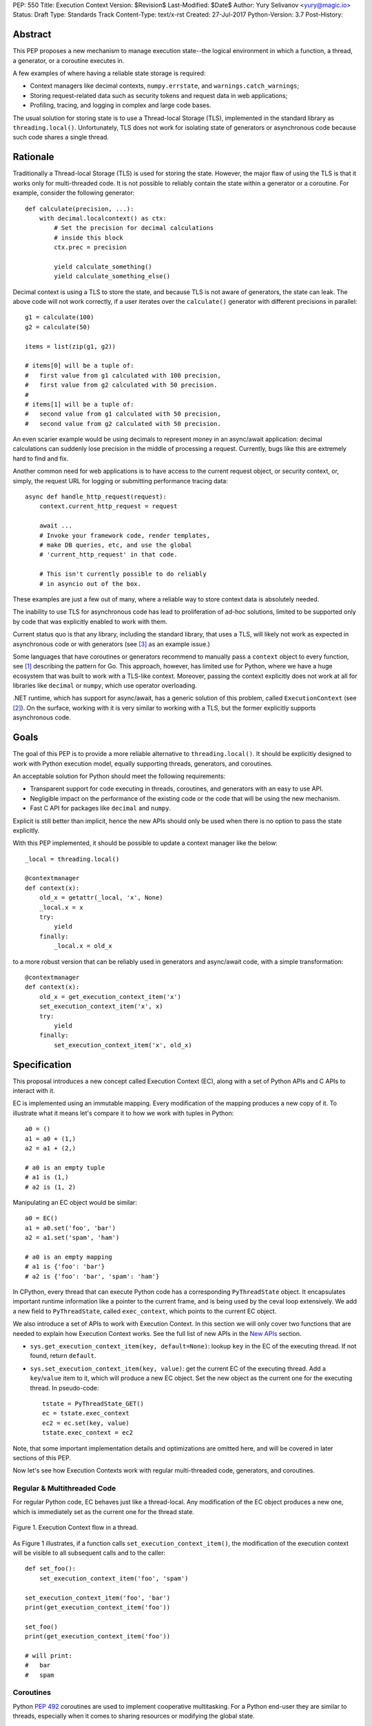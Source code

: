 PEP: 550
Title: Execution Context
Version: $Revision$
Last-Modified: $Date$
Author: Yury Selivanov <yury@magic.io>
Status: Draft
Type: Standards Track
Content-Type: text/x-rst
Created: 27-Jul-2017
Python-Version: 3.7
Post-History:


Abstract
========

This PEP proposes a new mechanism to manage execution state--the
logical environment in which a function, a thread, a generator,
or a coroutine executes in.

A few examples of where having a reliable state storage is required:

* Context managers like decimal contexts, ``numpy.errstate``,
  and ``warnings.catch_warnings``;

* Storing request-related data such as security tokens and request
  data in web applications;

* Profiling, tracing, and logging in complex and large code bases.

The usual solution for storing state is to use a Thread-local Storage
(TLS), implemented in the standard library as ``threading.local()``.
Unfortunately, TLS does not work for isolating state of generators or
asynchronous code because such code shares a single thread.


Rationale
=========

Traditionally a Thread-local Storage (TLS) is used for storing the
state.  However, the major flaw of using the TLS is that it works only
for multi-threaded code.  It is not possible to reliably contain the
state within a generator or a coroutine.  For example, consider
the following generator::

    def calculate(precision, ...):
        with decimal.localcontext() as ctx:
            # Set the precision for decimal calculations
            # inside this block
            ctx.prec = precision

            yield calculate_something()
            yield calculate_something_else()

Decimal context is using a TLS to store the state, and because TLS is
not aware of generators, the state can leak.  The above code will
not work correctly, if a user iterates over the ``calculate()``
generator with different precisions in parallel::

    g1 = calculate(100)
    g2 = calculate(50)

    items = list(zip(g1, g2))

    # items[0] will be a tuple of:
    #   first value from g1 calculated with 100 precision,
    #   first value from g2 calculated with 50 precision.
    #
    # items[1] will be a tuple of:
    #   second value from g1 calculated with 50 precision,
    #   second value from g2 calculated with 50 precision.

An even scarier example would be using decimals to represent money
in an async/await application: decimal calculations can suddenly
lose precision in the middle of processing a request.  Currently,
bugs like this are extremely hard to find and fix.

Another common need for web applications is to have access to the
current request object, or security context, or, simply, the request
URL for logging or submitting performance tracing data::

    async def handle_http_request(request):
        context.current_http_request = request

        await ...
        # Invoke your framework code, render templates,
        # make DB queries, etc, and use the global
        # 'current_http_request' in that code.

        # This isn't currently possible to do reliably
        # in asyncio out of the box.

These examples are just a few out of many, where a reliable way to
store context data is absolutely needed.

The inability to use TLS for asynchronous code has lead to
proliferation of ad-hoc solutions, limited to be supported only by
code that was explicitly enabled to work with them.

Current status quo is that any library, including the standard
library, that uses a TLS, will likely not work as expected in
asynchronous code or with generators (see [3]_ as an example issue.)

Some languages that have coroutines or generators recommend to
manually pass a ``context`` object to every function, see [1]_
describing the pattern for Go.  This approach, however, has limited
use for Python, where we have a huge ecosystem that was built to work
with a TLS-like context.  Moreover, passing the context explicitly
does not work at all for libraries like ``decimal`` or ``numpy``,
which use operator overloading.

.NET runtime, which has support for async/await, has a generic
solution of this problem, called ``ExecutionContext`` (see [2]_).
On the surface, working with it is very similar to working with a TLS,
but the former explicitly supports asynchronous code.


Goals
=====

The goal of this PEP is to provide a more reliable alternative to
``threading.local()``.  It should be explicitly designed to work with
Python execution model, equally supporting threads, generators, and
coroutines.

An acceptable solution for Python should meet the following
requirements:

* Transparent support for code executing in threads, coroutines,
  and generators with an easy to use API.

* Negligible impact on the performance of the existing code or the
  code that will be using the new mechanism.

* Fast C API for packages like ``decimal`` and ``numpy``.

Explicit is still better than implicit, hence the new APIs should only
be used when there is no option to pass the state explicitly.

With this PEP implemented, it should be possible to update a context
manager like the below::

    _local = threading.local()

    @contextmanager
    def context(x):
        old_x = getattr(_local, 'x', None)
        _local.x = x
        try:
            yield
        finally:
            _local.x = old_x

to a more robust version that can be reliably used in generators
and async/await code, with a simple transformation::

    @contextmanager
    def context(x):
        old_x = get_execution_context_item('x')
        set_execution_context_item('x', x)
        try:
            yield
        finally:
            set_execution_context_item('x', old_x)


Specification
=============

This proposal introduces a new concept called Execution Context (EC),
along with a set of Python APIs and C APIs to interact with it.

EC is implemented using an immutable mapping.  Every modification
of the mapping produces a new copy of it.  To illustrate what it
means let's compare it to how we work with tuples in Python::

    a0 = ()
    a1 = a0 + (1,)
    a2 = a1 + (2,)

    # a0 is an empty tuple
    # a1 is (1,)
    # a2 is (1, 2)

Manipulating an EC object would be similar::

    a0 = EC()
    a1 = a0.set('foo', 'bar')
    a2 = a1.set('spam', 'ham')

    # a0 is an empty mapping
    # a1 is {'foo': 'bar'}
    # a2 is {'foo': 'bar', 'spam': 'ham'}

In CPython, every thread that can execute Python code has a
corresponding ``PyThreadState`` object.  It encapsulates important
runtime information like a pointer to the current frame, and is
being used by the ceval loop extensively.  We add a new field to
``PyThreadState``, called ``exec_context``, which points to the
current EC object.

We also introduce a set of APIs to work with Execution Context.
In this section we will only cover two functions that are needed to
explain how Execution Context works.  See the full list of new APIs
in the `New APIs`_ section.

* ``sys.get_execution_context_item(key, default=None)``: lookup
  ``key`` in the EC of the executing thread.  If not found,
  return ``default``.

* ``sys.set_execution_context_item(key, value)``: get the
  current EC of the executing thread.  Add a ``key``/``value``
  item to it, which will produce a new EC object.  Set the
  new object as the current one for the executing thread.
  In pseudo-code::

      tstate = PyThreadState_GET()
      ec = tstate.exec_context
      ec2 = ec.set(key, value)
      tstate.exec_context = ec2

Note, that some important implementation details and optimizations
are omitted here, and will be covered in later sections of this PEP.

Now let's see how Execution Contexts work with regular multi-threaded
code, generators, and coroutines.


Regular & Multithreaded Code
----------------------------

For regular Python code, EC behaves just like a thread-local.  Any
modification of the EC object produces a new one, which is immediately
set as the current one for the thread state.

.. figure:: pep-0550/functions.png
   :align: center
   :width: 90%

   Figure 1.  Execution Context flow in a thread.

As Figure 1 illustrates, if a function calls
``set_execution_context_item()``, the modification of the execution
context will be visible to all subsequent calls and to the caller::

    def set_foo():
        set_execution_context_item('foo', 'spam')

    set_execution_context_item('foo', 'bar')
    print(get_execution_context_item('foo'))

    set_foo()
    print(get_execution_context_item('foo'))

    # will print:
    #   bar
    #   spam


Coroutines
----------

Python :pep:`492` coroutines are used to implement cooperative
multitasking.  For a Python end-user they are similar to threads,
especially when it comes to sharing resources or modifying
the global state.

An event loop is needed to schedule coroutines.  Coroutines that
are explicitly scheduled by the user are usually called Tasks.
When a coroutine is scheduled, it can schedule other coroutines using
an ``await`` expression.  In async/await world, awaiting a coroutine
can be viewed as a different calling convention: Tasks are similar to
threads, and awaiting on coroutines within a Task is similar to
calling functions within a thread.

By drawing a parallel between regular multithreaded code and
async/await, it becomes apparent that any modification of the
execution context within one Task should be visible to all coroutines
scheduled within it.  Any execution context modifications, however,
must not be visible to other Tasks executing within the same thread.

To achieve this, a small set of modifications to the coroutine object
is needed:

* When a coroutine object is instantiated, it saves a reference to
  the current execution context object to its ``cr_execution_context``
  attribute.

* Coroutine's ``.send()`` and ``.throw()`` methods are modified as
  follows (in pseudo-C)::

    if coro->cr_isolated_execution_context:
        # Save a reference to the current execution context
        old_context = tstate->execution_context

        # Set our saved execution context as the current
        # for the current thread.
        tstate->execution_context = coro->cr_execution_context

        try:
            # Perform the actual `Coroutine.send()` or
            # `Coroutine.throw()` call.
            return coro->send(...)
        finally:
            # Save a reference to the updated execution_context.
            # We will need it later, when `.send()` or `.throw()`
            # are called again.
            coro->cr_execution_context = tstate->execution_context

            # Restore thread's execution context to what it was before
            # invoking this coroutine.
            tstate->execution_context = old_context
    else:
        # Perform the actual `Coroutine.send()` or
        # `Coroutine.throw()` call.
        return coro->send(...)

* ``cr_isolated_execution_context`` is a new attribute on coroutine
  objects.  Set to ``True`` by default, it makes any execution context
  modifications performed by coroutine to stay visible only to that
  coroutine.

  When Python interpreter sees an ``await`` instruction, it flips
  ``cr_isolated_execution_context`` to ``False`` for the coroutine
  that is about to be awaited.  This makes any changes to execution
  context made by nested coroutine calls within a Task to be visible
  throughout the Task.

  Because the top-level coroutine (Task) cannot be scheduled with
  ``await`` (in asyncio you need to call ``loop.create_task()`` or
  ``asyncio.ensure_future()`` to schedule a Task), all execution
  context modifications are guaranteed to stay within the Task.

* We always work with ``tstate->exec_context``.  We use
  ``coro->cr_execution_context`` only to store coroutine's execution
  context when it is not executing.

Figure 2 below illustrates how execution context mutations work with
coroutines.

.. figure:: pep-0550/coroutines.png
   :align: center
   :width: 90%

   Figure 2.  Execution Context flow in coroutines.

In the above diagram:

* When "coro1" is created, it saves a reference to the current
  execution context "2".

* If it makes any change to the context, it will have its own
  execution context branch "2.1".

* When it awaits on "coro2", any subsequent changes it does to
  the execution context are visible to "coro1", but not outside
  of it.

In code::

    async def inner_foo():
        print('inner_foo:', get_execution_context_item('key'))
        set_execution_context_item('key', 2)

    async def foo():
        print('foo:', get_execution_context_item('key'))

        set_execution_context_item('key', 1)
        await inner_foo()

        print('foo:', get_execution_context_item('key'))


    set_execution_context_item('key', 'spam')
    print('main:', get_execution_context_item('key'))

    asyncio.get_event_loop().run_until_complete(foo())

    print('main:', get_execution_context_item('key'))

which will output::

    main: spam
    foo: spam
    inner_foo: 1
    foo: 2
    main: spam

Generator-based coroutines (generators decorated with
``types.coroutine`` or ``asyncio.coroutine``) behave exactly as
native coroutines with regards to execution context management:
their ``yield from`` expression is semantically equivalent to
``await``.


Generators
----------

Generators in Python, while similar to Coroutines, are used in a
fundamentally different way.  They are producers of data, and
they use ``yield`` expression to suspend/resume their execution.

A crucial difference between ``await coro`` and ``yield value`` is
that the former expression guarantees that the ``coro`` will be
executed to the end, while the latter is producing ``value`` and
suspending the generator until it gets iterated again.

Generators share 99% of their implementation with coroutines, and
thus have similar new attributes ``gi_execution_context`` and
``gi_isolated_execution_context``.  Similar to coroutines, generators
save a reference to the current execution context when they are
instantiated.  The have the same implementation of ``.send()`` and
``.throw()`` methods.

The only difference is that
``gi_isolated_execution_context`` is always set to ``True``, and
is never modified by the interpreter.  ``yield from o`` expression in
regular generators that are not decorated with ``types.coroutine``,
is semantically equivalent to ``for v in o: yield v``.

.. figure:: pep-0550/generators.png
   :align: center
   :width: 90%

   Figure 3.  Execution Context flow in a generator.

In the above diagram:

* When "gen1" is created, it saves a reference to the current
  execution context "2".

* If it makes any change to the context, it will have its own
  execution context branch "2.1".

* When "gen2" is created, it saves a reference to the current
  execution context for it -- "2.1".

* Any subsequent execution context updated in "gen2" will only
  be visible to "gen2".

* Likewise, any context changes that "gen1" will do after it
  created "gen2" will not be visible to "gen2".

In code::

    def inner_foo():
        for i in range(3):
            print('inner_foo:', get_execution_context_item('key'))
            set_execution_context_item('key', i)
            yield i


    def foo():
        set_execution_context_item('key', 'spam')
        print('foo:', get_execution_context_item('key'))

        inner = inner_foo()

        while True:
            val = next(inner, None)
            if val is None:
                break
            yield val
            print('foo:', get_execution_context_item('key'))

    set_execution_context_item('key', 'spam')
    print('main:', get_execution_context_item('key'))

    list(foo())

    print('main:', get_execution_context_item('key'))

which will output::

    main: ham
    foo: spam
    inner_foo: spam
    foo: spam
    inner_foo: 0
    foo: spam
    inner_foo: 1
    foo: spam
    main: ham

As we see, any modification of the execution context in a generator
is visible only to the generator itself.

There is one use-case where it is desired for generators to affect
the surrounding execution context: ``contextlib.contextmanager``
decorator.  To make the following work::

    @contextmanager
    def context(x):
        old_x = get_execution_context_item('x')
        set_execution_context_item('x', x)
        try:
            yield
        finally:
            set_execution_context_item('x', old_x)

we modified ``contextmanager`` to flip
``gi_isolated_execution_context`` flag to ``False`` on its generator.


Greenlets
---------

Greenlet is an alternative implementation of cooperative
scheduling for Python.  Although greenlet package is not part of
CPython, popular frameworks like gevent rely on it, and it is
important that greenlet can be modified to support execution
contexts.

In a nutshell, greenlet design is very similar to design of
generators.  The main difference is that for generators, the stack
is managed by the Python interpreter.  Greenlet works outside of the
Python interpreter, and manually saves some ``PyThreadState``
fields and pushes/pops the C-stack.  Since Execution Context is
implemented on top of ``PyThreadState``, it's easy to add
transparent support of it to greenlet.


New APIs
========

Even though this PEP adds a number of new APIs, please keep in mind,
that most Python users will likely ever use only two of them:
``sys.get_execution_context_item()`` and
``sys.set_execution_context_item()``.


Python
------

1. ``sys.get_execution_context_item(key, default=None)``: lookup
   ``key`` for the current Execution Context.  If not found,
   return ``default``.

2. ``sys.set_execution_context_item(key, value)``: set
   ``key``/``value`` item for the current Execution Context.
   If ``value`` is ``None``, the item will be removed.

3. ``sys.get_execution_context()``: return the current Execution
   Context object: ``sys.ExecutionContext``.

4. ``sys.set_execution_context(ec)``: set the passed
   ``sys.ExecutionContext`` instance as a current one for the current
   thread.

5. ``sys.ExecutionContext`` object.

   Implementation detail: ``sys.ExecutionContext`` wraps a low-level
   ``PyExecContextData`` object.  ``sys.ExecutionContext`` has a
   mutable mapping API, abstracting away the real immutable
   ``PyExecContextData``.

   * ``ExecutionContext()``: construct a new, empty, execution
     context.

   * ``ec.run(func, *args)`` method: run ``func(*args)`` in the
     ``ec`` execution context.

   * ``ec[key]``: lookup ``key`` in ``ec`` context.

   * ``ec[key] = value``: assign ``key``/``value`` item to the ``ec``.

   * ``ec.get()``, ``ec.items()``, ``ec.values()``, ``ec.keys()``, and
     ``ec.copy()`` are similar to that of ``dict`` object.


C API
-----

C API is different from the Python one because it operates directly
on the low-level immutable ``PyExecContextData`` object.

1. New ``PyThreadState->exec_context`` field, pointing to a
   ``PyExecContextData`` object.

2. ``PyThreadState_SetExecContextItem`` and
   ``PyThreadState_GetExecContextItem`` similar to
   ``sys.set_execution_context_item()`` and
   ``sys.get_execution_context_item()``.

3. ``PyThreadState_GetExecContext``: similar to
   ``sys.get_execution_context()``.  Always returns an
   ``PyExecContextData`` object.  If ``PyThreadState->exec_context``
   is ``NULL`` an new and empty one will be created and assigned
   to ``PyThreadState->exec_context``.

4. ``PyThreadState_SetExecContext``: similar to
   ``sys.set_execution_context()``.

5. ``PyExecContext_New``: create a new empty ``PyExecContextData``
   object.

6. ``PyExecContext_SetItem`` and ``PyExecContext_GetItem``.

The exact layout ``PyExecContextData`` is private, which allows
to switch it to a different implementation later.  More on that
in the `Implementation Details`_ section.


Modifications in Standard Library
=================================

* ``contextlib.contextmanager`` was updated to flip the new
  ``gi_isolated_execution_context`` attribute on the generator.

* ``asyncio.events.Handle`` object now captures the current
  execution context when it is created, and uses the saved
  execution context to run the callback (with
  ``ExecutionContext.run()`` method.)  This makes
  ``loop.call_soon()`` to run callbacks in the execution context
  they were scheduled.

  No modifications in ``asyncio.Task`` or ``asyncio.Future`` were
  necessary.

Some standard library modules like ``warnings`` and ``decimal``
can be updated to use new execution contexts.  This will be considered
in separate issues if this PEP is accepted.


Backwards Compatibility
=======================

This proposal preserves 100% backwards compatibility.


Performance
===========

Implementation Details
----------------------

The new ``PyExecContextData`` object is wrapping a ``dict`` object.
Any modification requires creating a shallow copy of the dict.

While working on the reference implementation of this PEP, we were
able to optimize ``dict.copy()`` operation **5.5x**, see [4]_ for
details.

.. figure:: pep-0550/dict_copy.png
   :align: center
   :width: 100%

   Figure 4.

Figure 4 shows that the performance of immutable dict implemented
with shallow copying is expectedly O(n) for the ``set()`` operation.
However, this is tolerable until dict has more than 100 items
(1 ``set()`` takes about a microsecond.)

Judging by the number of modules that need EC in Standard Library
it is likely that real world Python applications will use
significantly less than 100 execution context variables.

The important point is that the cost of accessing a key in
Execution Context is always O(1).

If the ``set()`` operation performance is a major concern, we discuss
alternative approaches that have O(1) or close ``set()`` performance
in `Alternative Immutable Dict Implementation`_, `Faster C API`_, and
`Copy-on-write Execution Context`_ sections.


Generators and Coroutines
-------------------------

Using a microbenchmark for generators and coroutines from :pep:`492`
([12]_), it was possible to observe 0.5 to 1% performance degradation
for generators and coroutines.

asyncio echoserver microbechmarks from the uvloop project [13]_
showed 1-1.5% performance degradation for asyncio code.

asyncpg benchmarks [14]_, that execute more code and closer to a
real-world application did not exhibit any detectable performance
change.


Overall Performance Impact
--------------------------

The total number of changed lines in the ceval loop is 2 -- in the
``YIELD_FROM`` opcode implementation.  Only performance of generators
and coroutines can be affected by the proposal.

This was confirmed by running Python Performance Benchmark Suite
[15]_, which demonstrated that there is no difference between
3.7 master branch and this PEP reference implementation branch
(full benchmark results can be found here [16]_.)


Design Considerations
=====================

Alternative Immutable Dict Implementation
-----------------------------------------

Languages like Clojure and Scala use Hash Array Mapped Tries (HAMT)
to implement high performance immutable collections [5]_, [6]_.

Immutable mappings implemented with HAMT have O(log\ :sub:`32`\ N)
performance for both ``set()`` and ``get()`` operations, which will
be essentially O(1) for relatively small mappings in EC.

To assess if HAMT can be used for Execution Context, we implemented
it in CPython [7]_.

.. figure:: pep-0550/hamt_vs_dict.png
   :align: center
   :width: 100%

   Figure 5.  Benchmark code can be found here: [9]_.

Figure 5 shows that HAMT indeed displays O(1) performance for all
benchmarked dictionary sizes.  For dictionaries with less than 100
items, HAMT is a bit slower than Python dict/shallow copy.

.. figure:: pep-0550/lookup_hamt.png
   :align: center
   :width: 100%

   Figure 6.  Benchmark code can be found here: [10]_.

Figure 6 below shows comparison of lookup costs between Python dict
and an HAMT immutable mapping.  HAMT lookup time is 30-40% worse
than Python dict lookups on average, which is a very good result,
considering how well Python dicts are optimized.

Note, that according to [8]_, HAMT design can be further improved.

The bottom line is that the current approach with implementing
an immutable mapping with shallow-copying dict will likely perform
adequately in real-life applications.  The HAMT solution is more
future proof, however.

The proposed API is designed in such a way that the underlying
implementation of the mapping can be changed completely without
affecting the Execution Context `Specification`_, which allows
us to switch to HAMT at some point if necessary.


Copy-on-write Execution Context
-------------------------------

The implementation of Execution Context in .NET is different from
this PEP. .NET uses copy-on-write mechanism and a regular mutable
mapping.

One way to implement this in CPython would be to have two new
fields in ``PyThreadState``:

* ``exec_context`` pointing to the current Execution Context mapping;
* ``exec_context_copy_on_write`` flag, set to ``0`` initially.

The idea is that whenever we are modifying the EC, the copy-on-write
flag is checked, and if it is set to ``1``, the EC is copied.

Modifications to Coroutine and Generator ``.send()`` and ``.throw()``
methods described in the `Coroutines`_ section will be almost the
same, except that in addition to the ``gi_execution_context`` they
will have a ``gi_exec_context_copy_on_write`` flag.  When a coroutine
or a generator starts, the flag will be set to ``1``.  This will
ensure that any modification of the EC performed within a coroutine
or a generator will be isolated.

This approach has one advantage:

* For Execution Context that contains a large number of items,
  copy-on-write is a more efficient solution than the shallow-copy
  dict approach.

However, we believe that copy-on-write disadvantages are more
important to consider:

* Copy-on-write behaviour for generators and coroutines makes
  EC semantics less predictable.

  With immutable EC approach, generators and coroutines always
  execute in the EC that was current at the moment of their
  creation.  Any modifications to the outer EC while a generator
  or a coroutine is executing are not visible to them::

    def generator():
        yield 1
        print(get_execution_context_item('key'))
        yield 2

    set_execution_context_item('key', 'spam')
    gen = iter(generator())
    next(gen)
    set_execution_context_item('key', 'ham')
    next(gen)

  The above script will always print 'spam' with immutable EC.

  With a copy-on-write approach, the above script will print 'ham'.
  Now, consider that ``generator()`` was refactored to call some
  library function, that uses Execution Context::

    def generator():
        yield 1
        some_function_that_uses_decimal_context()
        print(get_execution_context_item('key'))
        yield 2

  Now, the script will print 'spam', because
  ``some_function_that_uses_decimal_context`` forced the EC to copy,
  and ``set_execution_context_item('key', 'ham')`` line did not
  affect the ``generator()`` code after all.

* Similarly to the previous point, ``sys.ExecutionContext.run()``
  method will also become less predictable, as
  ``sys.get_execution_context()`` would still return a reference to
  the current mutable EC.

  We can't modify ``sys.get_execution_context()`` to return a shallow
  copy of the current EC, because this would seriously harm
  performance of ``asyncio.call_soon()`` and similar places, where
  it is important to propagate the Execution Context.

* Even though copy-on-write requires to shallow copy the execution
  context object less frequently, copying will still take place
  in coroutines and generators.  In which case, HAMT approach will
  perform better for medium to large sized execution contexts.

All in all, we believe that the copy-on-write approach introduces
very subtle corner cases that could lead to bugs that are
exceptionally hard to discover and fix.

The immutable EC solution in comparison is always predictable and
easy to reason about.  Therefore we believe that any slight
performance gain that the copy-on-write solution might offer is not
worth it.


Faster C API
------------

Packages like numpy and standard library modules like decimal need
to frequently query the global state for some local context
configuration.  It is important that the APIs that they use is as
fast as possible.

The proposed ``PyThreadState_SetExecContextItem`` and
``PyThreadState_GetExecContextItem`` functions need to get the
current thread state with ``PyThreadState_GET()`` (fast) and then
perform a hash lookup (relatively slow).  We can eliminate the hash
lookup by adding three additional C API functions:

* ``Py_ssize_t PyExecContext_RequestIndex(char *key_name)``:
  a function similar to the existing ``_PyEval_RequestCodeExtraIndex``
  introduced :pep:`523`.  The idea is to request a unique index
  that can later be used to lookup context items.

  The ``key_name`` can later be used by ``sys.ExecutionContext`` to
  introspect items added with this API.

* ``PyThreadState_SetExecContextIndexedItem(Py_ssize_t index, PyObject *val)``
  and ``PyThreadState_GetExecContextIndexedItem(Py_ssize_t index)``
  to request an item by its index, avoiding the cost of hash lookup.


Why setting a key to None removes the item?
-------------------------------------------

Consider a context manager::

    @contextmanager
    def context(x):
        old_x = get_execution_context_item('x')
        set_execution_context_item('x', x)
        try:
            yield
        finally:
            set_execution_context_item('x', old_x)

With ``set_execution_context_item(key, None)`` call removing the
``key``, the user doesn't need to write additional code to remove
the ``key`` if it wasn't in the execution context already.

An alternative design with ``del_execution_context_item()`` method
would look like the following::

    @contextmanager
    def context(x):
        not_there = object()
        old_x = get_execution_context_item('x', not_there)
        set_execution_context_item('x', x)
        try:
            yield
        finally:
            if old_x is not_there:
                del_execution_context_item('x')
            else:
                set_execution_context_item('x', old_x)


Can we fix ``PyThreadState_GetDict()``?
---------------------------------------

``PyThreadState_GetDict`` is a TLS, and some of its existing users
might depend on it being just a TLS.  Changing its behaviour to follow
the Execution Context semantics would break backwards compatibility.


PEP 521
-------

:pep:`521` proposes an alternative solution to the problem:
enhance Context Manager Protocol with two new methods: ``__suspend__``
and ``__resume__``.  To make it compatible with async/await,
the Asynchronous Context Manager Protocol will also need to be
extended with ``__asuspend__`` and ``__aresume__``.

This allows to implement context managers like decimal context and
``numpy.errstate`` for generators and coroutines.

The following code::

    class Context:
        def __enter__(self):
            self.old_x = get_execution_context_item('x')
            set_execution_context_item('x', 'something')

        def __exit__(self, *err):
            set_execution_context_item('x', self.old_x)

would become this::

    class Context:
        def __enter__(self):
            self.old_x = get_execution_context_item('x')
            set_execution_context_item('x', 'something')

        def __suspend__(self):
            set_execution_context_item('x', self.old_x)

        def __resume__(self):
            set_execution_context_item('x', 'something')

        def __exit__(self, *err):
            set_execution_context_item('x', self.old_x)

Besides complicating the protocol, the implementation will likely
negatively impact performance of coroutines, generators, and any code
that uses context managers, and will notably complicate the
interpreter implementation.  It also does not solve the leaking state
problem for greenlet/gevent.

:pep:`521` also does not provide any mechanism to propagate state
in a local context, like storing a request object in an HTTP request
handler to have better logging.


Can Execution Context be implemented outside of CPython?
--------------------------------------------------------

Because async/await code needs an event loop to run it, an EC-like
solution canbe implemented in a limited way for coroutines.

Generators, on the other hand, do not have an event loop or
trampoline, making it impossible to intercept their ``yield`` points
outside of the Python interpreter.


Reference Implementation
========================

The reference implementation can be found here: [11]_.


References
==========

.. [1] https://blog.golang.org/context

.. [2] https://msdn.microsoft.com/en-us/library/system.threading.executioncontext.aspx

.. [3] https://github.com/numpy/numpy/issues/9444

.. [4] http://bugs.python.org/issue31179

.. [5] https://en.wikipedia.org/wiki/Hash_array_mapped_trie

.. [6] http://blog.higher-order.net/2010/08/16/assoc-and-clojures-persistenthashmap-part-ii.html

.. [7] TODO: link to hamt impl

.. [8] https://michael.steindorfer.name/publications/oopsla15.pdf

.. [9] https://gist.github.com/1st1/9004813d5576c96529527d44c5457dcd

.. [10] https://gist.github.com/1st1/dbe27f2e14c30cce6f0b5fddfc8c437e

.. [11] TODO: ref implementation

.. [12] https://www.python.org/dev/peps/pep-0492/#async-await

.. [13] https://github.com/MagicStack/uvloop/blob/master/examples/bench/echoserver.py

.. [14] https://github.com/MagicStack/pgbench

.. [15] https://github.com/python/performance

.. [16] https://gist.github.com/1st1/6b7a614643f91ead3edf37c4451a6b4c


Copyright
=========

This document has been placed in the public domain.


..
   Local Variables:
   mode: indented-text
   indent-tabs-mode: nil
   sentence-end-double-space: t
   fill-column: 70
   coding: utf-8
   End:
